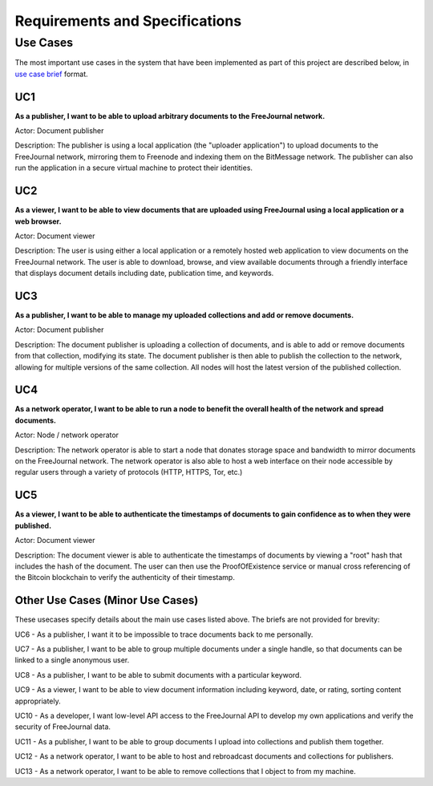 Requirements and Specifications
===============================

Use Cases
~~~~~~~~~

The most important use cases in the system that have been implemented as part of this project are described below, in
`use case brief <http://tynerblain.com/blog/2007/04/24/apr-use-case-briefs/>`_ format.

UC1
---

**As a publisher, I want to be able to upload arbitrary documents to the FreeJournal network.**

Actor: Document publisher

Description: The publisher is using a local application (the "uploader application") to upload documents to the FreeJournal 
network, mirroring them to Freenode and indexing them on the BitMessage network.  The publisher can also run the application in 
a secure virtual machine to protect their identities.

UC2
---

**As a viewer, I want to be able to view documents that are uploaded using FreeJournal using a local application or a web browser.**

Actor: Document viewer

Description: The user is using either a local application or a remotely hosted web application to view documents on the FreeJournal
network.  The user is able to download, browse, and view available documents through a friendly interface that displays document
details including date, publication time, and keywords.

UC3
---

**As a publisher, I want to be able to manage my uploaded collections and add or remove documents.**

Actor: Document publisher

Description: The document publisher is uploading a collection of documents, and is able to add or remove documents from that 
collection, modifying its state.  The document publisher is then able to publish the collection to the network, allowing for
multiple versions of the same collection.  All nodes will host the latest version of the published collection.

UC4
---

**As a network operator, I want to be able to run a node to benefit the overall health of the network and spread documents.**

Actor: Node / network operator

Description: The network operator is able to start a node that donates storage space and bandwidth to mirror documents on the
FreeJournal network.  The network operator is also able to host a web interface on their node accessible by regular users
through a variety of protocols (HTTP, HTTPS, Tor, etc.)


UC5
---

**As a viewer, I want to be able to authenticate the timestamps of documents to gain confidence as to when they were published.**

Actor: Document viewer

Description: The document viewer is able to authenticate the timestamps of documents by viewing a "root" hash that includes the
hash of the document.  The user can then use the ProofOfExistence service or manual cross referencing of the Bitcoin blockchain
to verify the authenticity of their timestamp.


Other Use Cases (Minor Use Cases)
---------------------------------

These usecases specify details about the main use cases listed above.  The briefs are not provided for brevity:


UC6 - As a publisher, I want it to be impossible to trace documents back to me personally.

UC7 - As a publisher, I want to be able to group multiple documents under a single handle, so that documents can be linked to a single anonymous user.

UC8 - As a publisher, I want to be able to submit documents with a particular keyword.

UC9 - As a viewer, I want to be able to view document information including keyword, date, or rating, sorting content appropriately.

UC10 - As a developer, I want low-level API access to the FreeJournal API to develop my own applications and verify the security of FreeJournal data.

UC11 - As a publisher, I want to be able to group documents I upload into collections and publish them together.

UC12 - As a network operator, I want to be able to host and rebroadcast documents and collections for publishers.

UC13 - As a network operator, I want to be able to remove collections that I object to from my machine.
